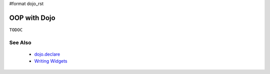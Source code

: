 #format dojo_rst

OOP with Dojo
=============

``TODOC``

See Also
--------

  * `dojo.declare <dojo/declare>`_
  * `Writing Widgets <quickstart/writingWidgets>`_
